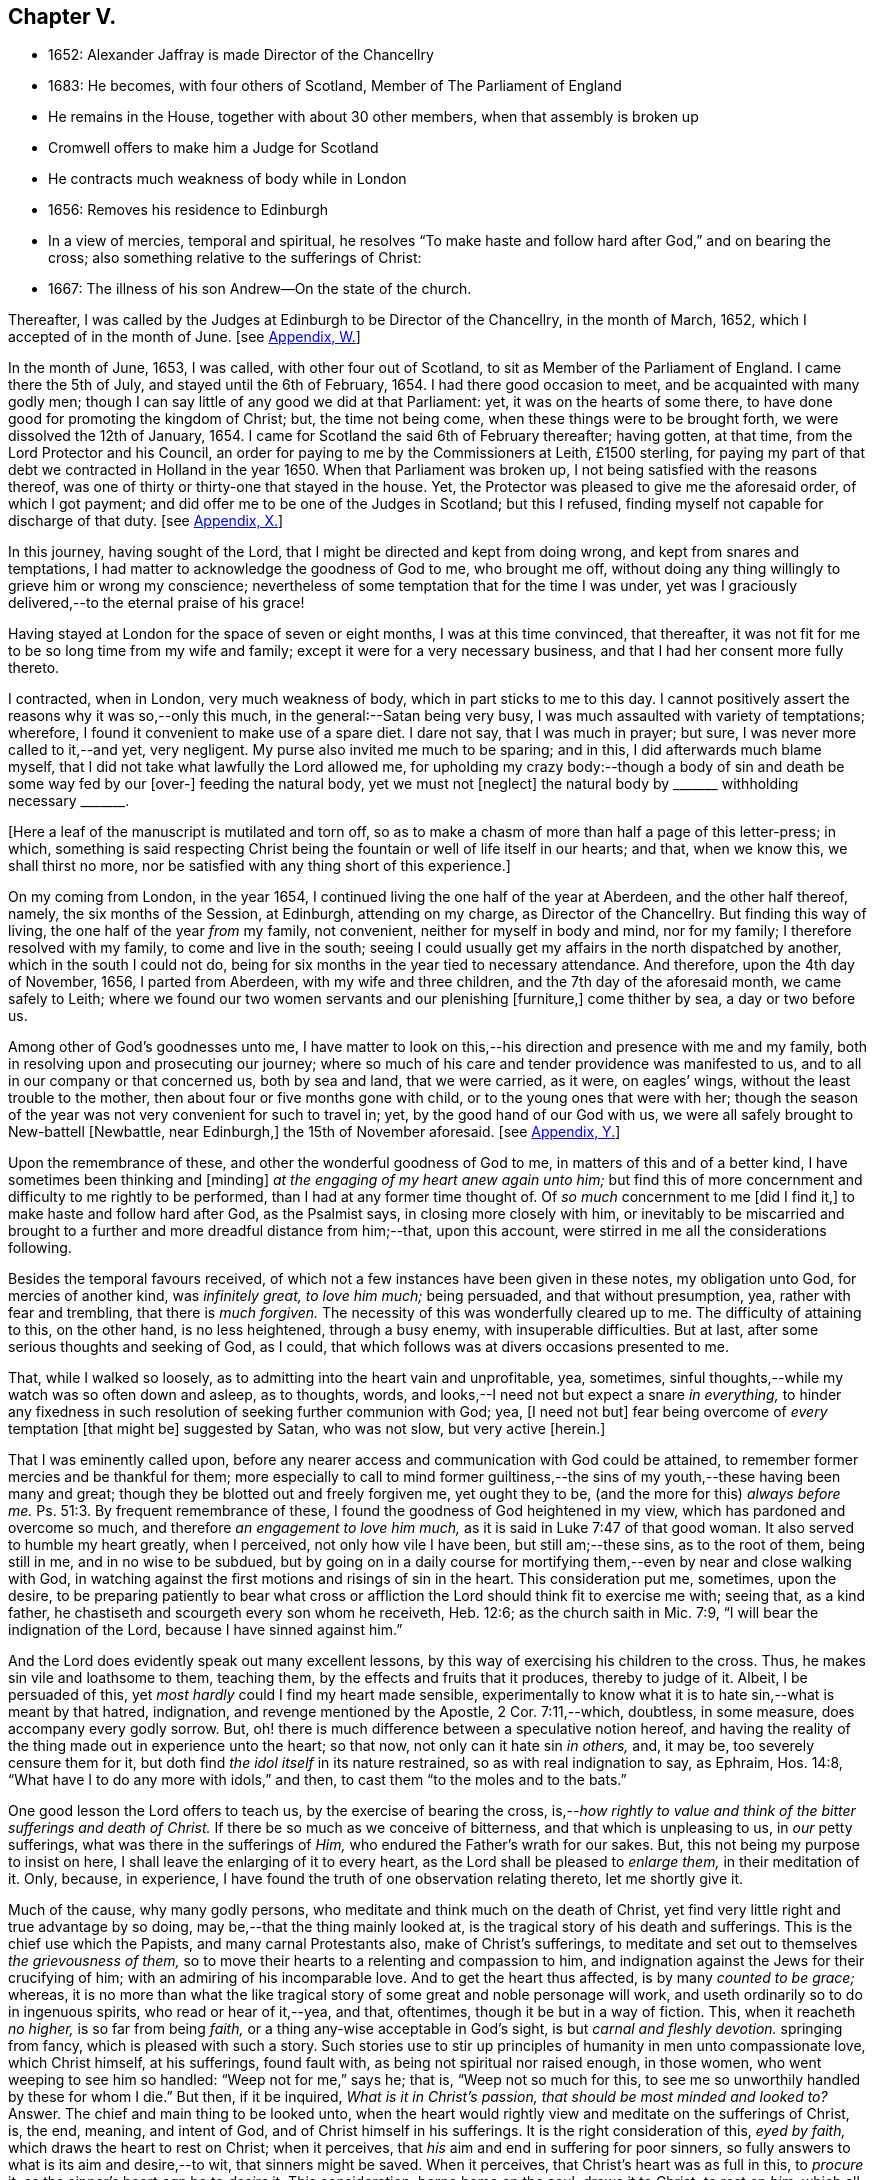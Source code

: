 == Chapter V.

[.chapter-synopsis]
* 1652: Alexander Jaffray is made Director of the Chancellry
* 1683: He becomes, with four others of Scotland, Member of The Parliament of England
* He remains in the House, together with about 30 other members, when that assembly is broken up
* Cromwell offers to make him a Judge for Scotland
* He contracts much weakness of body while in London
* 1656: Removes his residence to Edinburgh
* In a view of mercies, temporal and spiritual, he resolves "`To make haste and follow hard after God,`" and on bearing the cross; also something relative to the sufferings of Christ:
* 1667: The illness of his son Andrew--On the state of the church.

Thereafter, I was called by the Judges at Edinburgh to be Director of the Chancellry,
in the month of March, 1652, which I accepted of in the month of June.
+++[+++see <<note-W-diary,Appendix, W.>>]

In the month of June, 1653, I was called, with other four out of Scotland,
to sit as Member of the Parliament of England.
I came there the 5th of July, and stayed until the 6th of February, 1654.
I had there good occasion to meet, and be acquainted with many godly men;
though I can say little of any good we did at that Parliament: yet,
it was on the hearts of some there,
to have done good for promoting the kingdom of Christ; but, the time not being come,
when these things were to be brought forth, we were dissolved the 12th of January, 1654.
I came for Scotland the said 6th of February thereafter; having gotten, at that time,
from the Lord Protector and his Council,
an order for paying to me by the Commissioners at Leith, £1500 sterling,
for paying my part of that debt we contracted in Holland in the year 1650.
When that Parliament was broken up, I not being satisfied with the reasons thereof,
was one of thirty or thirty-one that stayed in the house.
Yet, the Protector was pleased to give me the aforesaid order, of which I got payment;
and did offer me to be one of the Judges in Scotland; but this I refused,
finding myself not capable for discharge of that duty.
+++[+++see <<note-X-diary,Appendix, X.>>]

In this journey, having sought of the Lord,
that I might be directed and kept from doing wrong, and kept from snares and temptations,
I had matter to acknowledge the goodness of God to me, who brought me off,
without doing any thing willingly to grieve him or wrong my conscience;
nevertheless of some temptation that for the time I was under,
yet was I graciously delivered,--to the eternal praise of his grace!

Having stayed at London for the space of seven or eight months,
I was at this time convinced, that thereafter,
it was not fit for me to be so long time from my wife and family;
except it were for a very necessary business,
and that I had her consent more fully thereto.

I contracted, when in London, very much weakness of body,
which in part sticks to me to this day.
I cannot positively assert the reasons why it was so,--only this much,
in the general:--Satan being very busy, I was much assaulted with variety of temptations;
wherefore, I found it convenient to make use of a spare diet.
I dare not say, that I was much in prayer; but sure,
I was never more called to it,--and yet, very negligent.
My purse also invited me much to be sparing; and in this,
I did afterwards much blame myself,
that I did not take what lawfully the Lord allowed me,
for upholding my crazy body:--though a body of sin
and death be some way fed by our +++[+++over-]
feeding the natural body, yet we must not +++[+++neglect]
the natural body by +++_______+++ withholding necessary +++_______+++.

+++[+++Here a leaf of the manuscript is mutilated and torn off,
so as to make a chasm of more than half a page of this letter-press; in which,
something is said respecting Christ being the fountain
or well of life itself in our hearts;
and that, when we know this, we shall thirst no more,
nor be satisfied with any thing short of this experience.]

On my coming from London, in the year 1654,
I continued living the one half of the year at Aberdeen, and the other half thereof,
namely, the six months of the Session, at Edinburgh, attending on my charge,
as Director of the Chancellry.
But finding this way of living, the one half of the year _from_ my family, not convenient,
neither for myself in body and mind, nor for my family;
I therefore resolved with my family, to come and live in the south;
seeing I could usually get my affairs in the north dispatched by another,
which in the south I could not do,
being for six months in the year tied to necessary attendance.
And therefore, upon the 4th day of November, 1656, I parted from Aberdeen,
with my wife and three children, and the 7th day of the aforesaid month,
we came safely to Leith;
where we found our two women servants and our plenishing +++[+++furniture,]
come thither by sea, a day or two before us.

Among other of God`'s goodnesses unto me,
I have matter to look on this,--his direction and presence with me and my family,
both in resolving upon and prosecuting our journey;
where so much of his care and tender providence was manifested to us,
and to all in our company or that concerned us, both by sea and land,
that we were carried, as it were, on eagles`' wings,
without the least trouble to the mother, then about four or five months gone with child,
or to the young ones that were with her;
though the season of the year was not very convenient for such to travel in; yet,
by the good hand of our God with us,
we were all safely brought to New-battell +++[+++Newbattle, near Edinburgh,]
the 15th of November aforesaid.
+++[+++see <<note-Y-diary,Appendix, Y.>>]

Upon the remembrance of these, and other the wonderful goodness of God to me,
in matters of this and of a better kind, I have sometimes been thinking and +++[+++minding]
_at the engaging of my heart anew again unto him;_
but find this of more concernment and difficulty to me rightly to be performed,
than I had at any former time thought of.
Of _so much_ concernment to me +++[+++did I find it,]
to make haste and follow hard after God, as the Psalmist says,
in closing more closely with him,
or inevitably to be miscarried and brought to a further
and more dreadful distance from him;--that,
upon this account, were stirred in me all the considerations following.

Besides the temporal favours received,
of which not a few instances have been given in these notes, my obligation unto God,
for mercies of another kind, was _infinitely great, to love him much;_ being persuaded,
and that without presumption, yea, rather with fear and trembling,
that there is _much forgiven._
The necessity of this was wonderfully cleared up to me.
The difficulty of attaining to this, on the other hand, is no less heightened,
through a busy enemy, with insuperable difficulties.
But at last, after some serious thoughts and seeking of God, as I could,
that which follows was at divers occasions presented to me.

That, while I walked so loosely, as to admitting into the heart vain and unprofitable,
yea, sometimes, sinful thoughts,--while my watch was so often down and asleep,
as to thoughts, words, and looks,--I need not but expect a snare _in everything,_
to hinder any fixedness in such resolution of seeking further communion with God; yea,
+++[+++I need not but]
fear being overcome of _every_ temptation +++[+++that might be]
suggested by Satan, who was not slow, but very active +++[+++herein.]

That I was eminently called upon,
before any nearer access and communication with God could be attained,
to remember former mercies and be thankful for them;
more especially to call to mind former guiltiness,--the
sins of my youth,--these having been many and great;
though they be blotted out and freely forgiven me, yet ought they to be,
(and the more for this) _always before me._ Ps. 51:3.
By frequent remembrance of these,
I found the goodness of God heightened in my view,
which has pardoned and overcome so much, and therefore__ an engagement to love him much,__
as it is said in Luke 7:47 of that good woman.
It also served to humble my heart greatly, when I perceived,
not only how vile I have been, but still am;--these sins, as to the root of them,
being still in me, and in no wise to be subdued,
but by going on in a daily course for mortifying
them,--even by near and close walking with God,
in watching against the first motions and risings of sin in the heart.
This consideration put me, sometimes, upon the desire,
to be preparing patiently to bear what cross or affliction
the Lord should think fit to exercise me with;
seeing that, as a kind father, he chastiseth and scourgeth every son whom he receiveth,
Heb. 12:6; as the church saith in Mic. 7:9,
"`I will bear the indignation of the Lord, because I have sinned against him.`"

And the Lord does evidently speak out many excellent lessons,
by this way of exercising his children to the cross.
Thus, he makes sin vile and loathsome to them, teaching them,
by the effects and fruits that it produces, thereby to judge of it.
Albeit, I be persuaded of this, yet _most hardly_ could I find my heart made sensible,
experimentally to know what it is to hate sin,--what is meant by that hatred,
indignation, and revenge mentioned by the Apostle, 2 Cor. 7:11,--which, doubtless,
in some measure, does accompany every godly sorrow.
But, oh! there is much difference between a speculative notion hereof,
and having the reality of the thing made out in experience unto the heart; so that now,
not only can it hate sin _in others,_ and, it may be, too severely censure them for it,
but doth find _the idol itself_ in its nature restrained,
so as with real indignation to say, as Ephraim, Hos. 14:8,
"`What have I to do any more with idols,`" and then,
to cast them "`to the moles and to the bats.`"

One good lesson the Lord offers to teach us, by the exercise of bearing the cross,
is,--__how rightly to value and think of the bitter sufferings and death of Christ.__
If there be so much as we conceive of bitterness, and that which is unpleasing to us,
in _our_ petty sufferings, what was there in the sufferings of _Him,_
who endured the Father`'s wrath for our sakes.
But, this not being my purpose to insist on here,
I shall leave the enlarging of it to every heart,
as the Lord shall be pleased to _enlarge them,_ in their meditation of it.
Only, because, in experience, I have found the truth of one observation relating thereto,
let me shortly give it.

Much of the cause, why many godly persons,
who meditate and think much on the death of Christ,
yet find very little right and true advantage by so doing,
may be,--that the thing mainly looked at,
is the tragical story of his death and sufferings.
This is the chief use which the Papists, and many carnal Protestants also,
make of Christ`'s sufferings,
to meditate and set out to themselves _the grievousness of them,_
so to move their hearts to a relenting and compassion to him,
and indignation against the Jews for their crucifying of him;
with an admiring of his incomparable love.
And to get the heart thus affected, is by many _counted to be grace;_ whereas,
it is no more than what the like tragical story of
some great and noble personage will work,
and useth ordinarily so to do in ingenuous spirits, who read or hear of it,--yea,
and that, oftentimes, though it be but in a way of fiction.
This, when it reacheth _no higher,_ is so far from being _faith,_
or a thing any-wise acceptable in God`'s sight, is but _carnal and fleshly devotion._
springing from fancy, which is pleased with such a story.
Such stories use to stir up principles of humanity in men unto compassionate love,
which Christ himself, at his sufferings, found fault with,
as being not spiritual nor raised enough, in those women,
who went weeping to see him so handled: "`Weep not for me,`" says he; that is,
"`Weep not so much for this, to see me so unworthily handled by these for whom I die.`"
But then, if it be inquired, _What is it in Christ`'s passion,
that should be most minded and looked to?_
Answer.
The chief and main thing to be looked unto,
when the heart would rightly view and meditate on the sufferings of Christ, is, the end,
meaning, and intent of God, and of Christ himself in his sufferings.
It is the right consideration of this, _eyed by faith,_
which draws the heart to rest on Christ; when it perceives,
that _his_ aim and end in suffering for poor sinners,
so fully answers to what is its aim and desire,--to wit, that sinners might be saved.
When it perceives, that Christ`'s heart was as full in this, to _procure_ it,
as the sinner`'s heart _can_ be to _desire_ it.
This consideration, borne home on the soul, draws it to Christ, _to rest on him;_
which all the considerations else,
let the heart be as much enlarged and taken with them as may be, can never do; they,
being but fruits of the flesh, can never produce so high an end.
And the like may be said of human inventions, as crucifixes,
lively representations of the passion of Christ, unto the sight of fancy,
do exceedingly provoke men to such devotional meditations and affections.
But, all they work is an historical faith, only an historical love and remembrance;
and no other than such effects are produced in many,
by reading the history of the Bible,--even in many,
who are yet much against such crucifixes, etc.
But, as God looks principally _at the meaning of the Spirit in prayer,_ Rom.
viii., so doth faith look principally to _the meaning of Christ in his sufferings._
And as, in all other truths, a believer is said to have the mind of Christ, (1 Cor. 2:16)
so especially,
he minds what was _the mind and heart of Christ in all his sufferings;_ for,
it is _that in them which answers to his aim and purpose,_ namely,
a desire to be saved from sin and judgment; and, to effectuate this,
was the very aim and end of God in sending Christ,
and of Christ in suffering so cheerfully.
+++[+++See <<note-Z-diary,Appendix, Z.>>]

Another lesson, which ordinarily the Lord useth to teach his children,
by exercising them with the cross,
is,--that thereby they may be learning _more soberly to think of,
and less to engage their hearts unto, the things of a present world:_ so,
commonly it falls out, that every rose we taste of here,
has a thorn and prick under the leaf of it.
And therefore, if, in every comfort of this kind that thou enjoyest here,
there be some mixture of bitterness, some water amongst thy wine; mistake not,
but look on it as proceeding from the wisdom and love of God to thee, thereby,
not only to let thee see by speculation, but find from experience,
how vain and empty the things of a present world are.
So found he, that had the largest experience of them, Solomon, Eccles. 1. etc.
and from this, he is drawn to a good conclusion, 12:13.
Let us therefore consider the whole matter:--"`fear God and keep his commandments,
for this is the whole duty of man.`"

Again, the exercise of the cross serves much for the _increase and exercise of grace._
Rom. 5:3, "`Tribulation works patience,`" etc.; and therefore says the Prophet,
"`It is good for a man that he bear the yoke in his youth.`" Lam. 3:27.
The Psalmist found it Song. 119:67,
"`Before I was afflicted I went astray, but now have I kept thy word.`"
In Heb. 12:11, there is a remarkable expression respecting chastisements,
or bearing the cross:--"`No chastisement for the present seemeth to be joyous,
but grievous,
afterward it brings forth the peaceable fruit of
righteousness to them that are exercised thereby.`"
Observe the word _exercised;_
the cross affords fruit to none but to them that are exercised thereby, that is,
whose daily exercise it is, to be under the cross.
They that make the patient bearing of the cross their daily exercise, shall, doubtless,
find grace much exercised and growing thereby.

But one might ask me, What I mean by the cross?--as sometimes my own heart did.
Having considered, that the cross was not only of so much use and advantage,
but so necessary to Christians, as that,
without walking in this way of the cross after Christ, they could not come to the crown;
I was sometimes putting this query to myself, What cross was I under?
And indeed, it seemed to me, I was under none,--having abundance of all earthly comforts;
and though not in such measure as covetous hearts desire,
yet I thought myself the more free of the cross in
this,--that I was satisfied with what I had,
as not being much troubled with sickness, nor with poverty,
nor with want of contentment in my wife, or children, or sisters, etc.
And thus, it did not appear to me, what cross I was under, or how exercised thereby.
I was sometimes not far from concluding my state to be, on this account,
_very dangerous;_--for God deals so, not with sons, but with bastards, Heb. 12:7-8.
The thoughts following occurred to me thereon.

First, that a believer may be much exercised, though he be under no such dispensation,
as, to the world`'s eye, may appear a cross; yet may he be, in Christ`'s account,
taking up his cross daily, when he is _preparing for it._
So is it well said to this purport,
_That a Christian is always a martyr in action or in affection;_ that is,
either actually under the cross, or preparing his affections so to frame with the cross,
that he may contentedly undergo it,
when it comes.--The consideration of that Scripture,--Job 3:25,
"`The thing that I greatly feared is come upon me,
and that which I was afraid of is come unto me,`"--afforded some help +++[+++on this point.]
I considered, it is a duty for a believer, that would not be surprised with the cross,
when he is enjoying earthly comforts in the largest measure,
(as who could have them more than Job had,) then to be supposing that the time may come,
wherein he may want all these things; and not only so,
but the contrary evils ought to be provided for.
So, it is evident, Job was doing;
not only forecasting the want of what he was then enjoying,
but greatly fearing the very height of that extremity to which he was reduced.
This, rightly dwelt upon, may serve very much for the humbling of our hearts,
who are so exceedingly short in such duties; and should make us also clearly see,
why the cross is so scared at, and so impatiently borne, when it comes.
We habituate not ourselves to serious thoughts of it,
so are we surprised and confounded when it comes.
But, happy is that man, who is daily habituating himself to such foresight; and,
for the making of his purpose the more effectual,
is sometimes _abridging himself of the utmost extent
to which he might go_ in the use of lawful pleasures;
knowing that, without this, it is not possible he can escape _going beyond bounds._
Add further, he will sometimes, for a season,
deny himself the satisfaction of such a lawful comfort,
wholly secluding himself from any use of it;
being very sensible of the goodness of God in permitting him the use of it,
yet he keeps it as it were _without doors,_ that he may keep Christ the closer _within._
Not as though Christ and this lawful pleasure,
might not be both enjoyed together;--for he gives us large allowance even in these things,
(see Neh. 8:10) and, as is there signified,
the comfortable use of them is sometimes much for the advantage of believers;
but,--in order to the preparing his heart to live
without all these things,--is he _often denying himself,
and forecasting +++[+++the loss of them,]_
especially of those which he finds his heart to dote upon,
or where he has cause to fear this.

Another way whereby a believer may be exercised in bearing the cross daily,
though actually he be under no visible cross for the present,
is,_--when he rightly reflects upon past corrections and warnings,_
how he hath sometimes _mistaken_ what such a dispensation did _speak_ to him.
It may be, when he considers of it again,
with all the observable circumstances both of mercy and judgment,
he shall _now_ find the mind of God more clearly made known to him +++[+++in it,]
and much matter of humiliation for his dulness, sloth,
and negligence;--also much occasion to admire God`'s goodness,
who yet continues to spare him, notwithstanding his so frequent mistaking,
and so unanswerable walking to these dispensations.
For when the Lord points at some fault, which he wills thee to amend;
and advertises thee of this,
by some messenger of peace,--some act of mercy and goodness beyond thy expectation,
or some messenger of his anger,--the voice of his rod, which speaks to the man of wisdom,
Mic. 6:9; I say,--when thou considerest, that thus the Lord deals with thee; and yet,
thou seest not, or mindest not,--this is no small aggravation of sin.
And what matter of praise and admiration will be here,--that
thou hast yet an opportunity offered thee to mend!
When the heart is enlarged to this purpose by the hand of God,
there will be matter of sanctified exercise, which Christ will as acceptably account of,
as bearing any cross whatsoever.

A third, and special way, in which a gracious heart,
that has no external want or cross upon him,
may yet be daily under sad and heavy exercise of the cross,
+++[+++is this.]--Suppose thy condition be such,
as that thou enjoyest all earthly things at thy will; yet, as the Apostle says,
1 Cor. 15:19, "`If in this life only we have hope in Christ,
of all men we are most miserable,`" so, I may say,
if thou be satisfied with what thou hast of these things, sad is thy cross,
though thou knowest it not.
But, I suppose, thou be one of those,
that count the enjoying of a blink of Christ`'s face worth all these things,
and his withdrawing or hiding of himself but a little,
to be a more sad affliction to thee than the want
of any of these things could possibly be.
If Abraham could say, Gen. 15:2, that while he wanted a child,
he counted little else that God could give him; how much more mayst _thou_ say so,
if thou go Christ-less, _what hast thou?_
+++[+++Here some parts of the manuscript are omitted,
being chiefly reflections on Rom. 7:24, and an allusion to the case of Hezekiah, 2 Chron. 32:26.
]

The 24th day of February, 1657, I was advertised by my wife,
of a sore and sudden illness that had overtaken my child Andrew;
the like unto which had formerly overtaken my daughter Margaret,
of which she died unexpectedly in two days`' sickness.
This circumstance did affright her sore, and make her apprehend danger of present death;
yet the Lord was pleased, the next morning,
to refresh me with good news of the child`'s being better:--I,
having sought it of the Lord,
_must_ acknowledge it a new mercy and return of prayer.--Upon the consideration of it,
I conceive myself obliged to endeavour, for myself and my wife,
to have our hearts more loosened from our misplaced affection to that child in particular;
so that, if the Lord shall remove him, we may with contentment submit;--which,
for the present, I clearly perceive,
neither I nor she are so well fitted for as we should be.
Also further--to consider more, what the meaning of that Scripture is, Jer. 10:24,
"`O Lord, correct me, but with judgment, not in thine anger,
lest thou bring me to nothing.`"

Having for many days put up some desires to the Lord, on behalf of his people and work,
I was this day, 10th of April, 1657, convinced,
that my way was but very slight and formal;
and that the consideration of the work of God, and his people`'s condition at this time,
hath been but very superficially looked on by me.
Therefore was I some way desirous, to be humbled before the Lord for my former neglect,
and my not observing what the Lord is about, in these times;
and what he is so wonderfully working, by such contrary means to those we had proposed,
as the way for carrying on his work.
That Scripture came to my mind, Jer. 45:2 to 5. May not the Lord be said,
in these days, to be _breaking down_ what formerly he had _builded,_
and _plucking up_ what he had _planted;_ and yet, for the most part,
how senseless are his people!
But let my thoughts be confined rather to _myself;_ for,
if I may presume to be counted among the Lord`'s people, sure I am, there hath been none,
who hath had any measure of light or impression from the Lord of these things,
that have proved more lifeless, formal, and negligent,
as to a right minding of the concernment of the Lord and his people.
What a sad matter is it, for the Lord`'s people, in such a time,
not only to be in darkness as to their duty, but so far deserted,
as they have been for a long time,
and unfitted to carry on _what remains to be done of the Lord`'s work,_
that they are generally _inclining to sit down and be satisfied with what they have._
Yea, (which is worse,--if worse may be,) are there not many of the servants of Christ,
who hath been eminently carried forth to be glorious instruments
in bringing forward the work to this length;
but who are clearly turning back again,
and ready to sit down upon the things of a present world,
so as to be in hazard of being bewitched by these?--or, if not,
are they not generally seeking to sit down upon _the dawnings_ +++[+++only,]
of the morning light?
While as, Jesus Christ, like the sun in his brightness, is mounting up,
and calling them to _follow on,
unto the perfect day;_--until his enemies be altogether made his footstool,
_and the earth be filled with the glory of the Lord,_
as is promised in Numbers 14:21. Yea,
(which is yet more sad,--if any thing can so be said to be,) does
not _this_ appear very dreadful in their condition?--that,
while many of them are thus deserted, _others,_ who profess they would be _furtherwards,_
in carrying on what remains to be done, are +++[+++themselves]
so deserted and forsaken of the Lord,
(as to the knowledge of his mind about the right
way of prosecuting what may be their duty,
and that which they would so far be about,)--that they are +++[+++even]
in close opposition and contrary terms one to another,
bitterly persecuting and like to beat one another.
And yet, their contending is about trifles, or matters disputable,--matters in which,
though they differed, they might well allow charity one to another,
and sweetly carry on the work together,
but that the Spirit of the Lord is departed from them:--__this__
is a circumstance aggravating their distraction,
and the miserable evils of it; so that it may be said,
"`The princes of Zoan are become fools,`" Isa.
19:13;--but the sun is gone down over the prophets,
and the day is dark unto them. Micah 3:6.

Yet, in this sad apprehension of the present condition of things,
there was matter for me to be comforted, +++[+++even]
in this,--that, out of such darkness, our Lord can bring light; and not only that he _can,_
but also _that he will do it._
And though this dark,
deserted condition doth speak out much cause for lamentation and woe unto us;
because of the influence, which, doubtless,
our sins have had in occasioning this,--(and well
were it for that man who is rightly affected,
laying it to heart;) yet all this, ought not to lead to the discouragement of any,
or the fainting of their confidence __in the truth of what is promised--__that
Jerusalem shall be made the praise of the earth,
and that this is the time when the Lord is about to do it.
Yea,--(which is observable, if I mistake not the Scriptures,)--this,
the deserted and dark condition of the godly, may be warrantably a ground,
on which they may conclude, the time of their deliverance and redemption draws near.
So Christ saith, Luke, chap.
xxi. "`When these things begin to come to pass, then look up and lift up your heads,
for your redemption draweth near.`"
Consider, when shall this be?--in verse 24th, it is said,
when the times of the Gentiles shall be fulfilled, then Jerusalem shall be delivered.
And what are the signs accompanying these times?--"`perplexity and distress
of nations,`" and "`men`'s hearts failing them for fear,
and for looking after those things which are coming on the earth,`" etc.
The Prophet Zechariah 14:6, speaking of this time,
tells plainly,--that it shall be a time of strong confusion, neither light nor dark;
and that the expected light shall not come _until the evening,_--even _then,_
when people are giving over hope of light, and expecting nothing but more darkness.
_Then_ will _the living waters go out from Jerusalem,_
and _then_ will "`the Lord be King over all the earth;`" _then_ will "`there be but one Lord,
and his name one.`"
_Then_ will he "`turn to the people _a pure language,_ that they may _all call upon his name,_
to serve him _with one consent._`" Zeph. 3:9.

The Lord`'s people should therefore be honouring to stay and establish their hearts,
not to be shaken in their confidence of the truth of the promises of his coming;--for,
lo!
He comes, _with power and great glory._ Matt. 24:30.
--"`But who may _abide_ the day of his coming?`" Mal. 3:2.
--They should honour, so to be established in the faith of his promises,
as not to be shaken at what has already, or may as yet come,
of a day of darkness and desertion.
Is there not also warrant for them, to be waiting for _a dreadful time of suffering,_
with which they may be tried?--as the Scriptures
do very plentifully hold forth,--in which Satan,
having transformed himself into an angel of light, shall so far prevail, that,
if it were possible, he should deceive the very elect.
This day, as it hath, in a great measure, already come on us in this generation;
yet not so, but that more, and much more of this kind, may be our lot to be tried with.
It appears very evident from the Holy Scriptures, Isa. 1:25 and iv.
4, that before _that great and glorious appearing of Christ,_
the dross and tin of his people must be purely purged away by the
spirit of judgment and of burning,--a day of such trouble,
says Daniel 12:1, "`as never was,`"_--such a day must there be,_
before The Lord`'s People "`shall be delivered;`" such a day,
wherein _two parts_ shall be cut off and die,
and _a third part_ shall be saved "`through the fire,`" +++[+++after]
being "`refined`" and "`tried`" as "`silver`" and as "`gold.`"

O! that, by the consideration of these things, I might stir up my own heart,
so to honour to be rooted and grounded in the love of the truth,
and knowledge of the gospel of Christ; that no temptation on the one hand,
or on the other, should shake me, in those dreadful, shaking, and trying times,
when the Lord is about _the searching "`Jerusalem with candles.`"_ Zeph. 1:12.
This search is there said to be,
for the punishment of those that are settled on their lees._--Lord! save me from settling,
either in a lifeless form of religion, without the power thereof,
or in any bait or temptation that may arise from the allurements of a present world;
that I may, by grace, be saved from the errors of the times,
to which so many are given up, to the dreadful offence and scandal of the gospel!_
So also, I pray, that the Lord, of his goodness and free grace,
would save me from _resisting_ or _refusing to receive light,
when it does proceed from Himself,_ who is the _Fountain of light and life;_ +++[+++especially]
when He is about these glorious manifestations and discoveries of himself,
which shall _consume the man of sin,_ even with the brightness of his coming,
2 Thess. 2:3 and 8,--and +++[+++which shall also]
make _his own_ shine more brightly than the sun in the firmament,
through the abounding measure of the graces of his Spirit in them.
See Dan. 12:3, and Isa. 30:26. _Then_ shall a little one be like David,
and the house of David like the angel of God. Zech. 12:8.
How far are the _least_ of the saints from having attained to this pitch!
and yet no less than this ought to be in their eye and aim;--the kingdom of Christ,
which by himself we are taught daily to pray that it may come, will produce no less.
But _how_ far are we +++[+++the religious professors of this day]
from it! and _how much_ may we, in all appearance, be likely to suffer,
before _our dross and tin_ be taken away,
that we may be accounted worthy to win "`places`" among the number of those that shall
get leave to "`stand by;`" +++[+++according to that place in Zech. 3:4,7. "`Behold,
I have caused thine iniquity to pass from thee.`"
"`If thou wilt walk in my ways, and if thou wilt keep my charge,
then thou shalt also judge my house, and shalt also keep my courts,
and I will give thee places to walk among these that stand by.`"]
